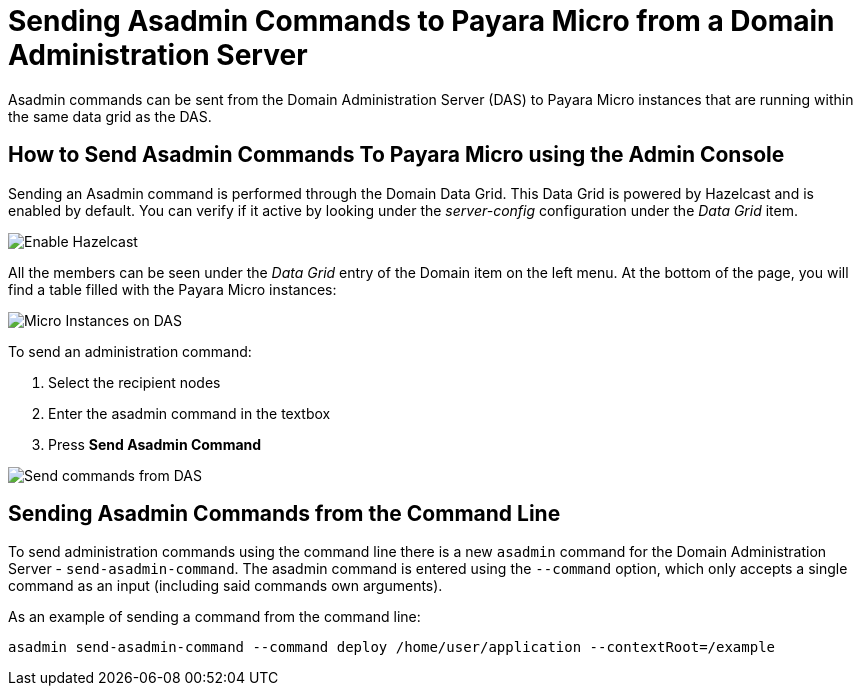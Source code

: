 [[sending-asadmin-commands-to-payara-micro-from-a-domain-administration-server]]
= Sending Asadmin Commands to Payara Micro from a Domain Administration Server

Asadmin commands can be sent from the Domain Administration Server (DAS) to Payara Micro instances that are running within the same data grid as the DAS.

[[sending-asadmin-commands-using-the-admin-console]]
== How to Send Asadmin Commands To Payara Micro using the Admin Console

Sending an Asadmin command is performed through the Domain Data Grid. This Data Grid is powered by Hazelcast and is enabled by default. You can verify if it active by looking under the _server-config_ configuration under the _Data Grid_ item.

image:payara-micro/enable-hazelcast-on-das.png[Enable Hazelcast]

All the members can be seen under the _Data Grid_ entry of the Domain item on the left menu. At the bottom of the page, you will find a table filled with the Payara Micro instances:

image:payara-micro/micro-instances-on-das.png[Micro Instances on DAS]

To send an administration command:

. Select the recipient nodes
. Enter the asadmin command in the textbox
. Press *Send Asadmin Command*

image:payara-micro/sending-asadmin-command-from-the-das-to-micro.png[Send commands from DAS]

[[sending-asadmin-commands-from-the-command-line]]
== Sending Asadmin Commands from the Command Line

To send administration commands using the command line there is a new `asadmin` command for the Domain Administration Server - `send-asadmin-command`. The asadmin command is entered using the `--command` option, which only accepts a single command as an input (including said commands own arguments).

As an example of sending a command from the command line:

[source, shell]
----
asadmin send-asadmin-command --command deploy /home/user/application --contextRoot=/example
----
